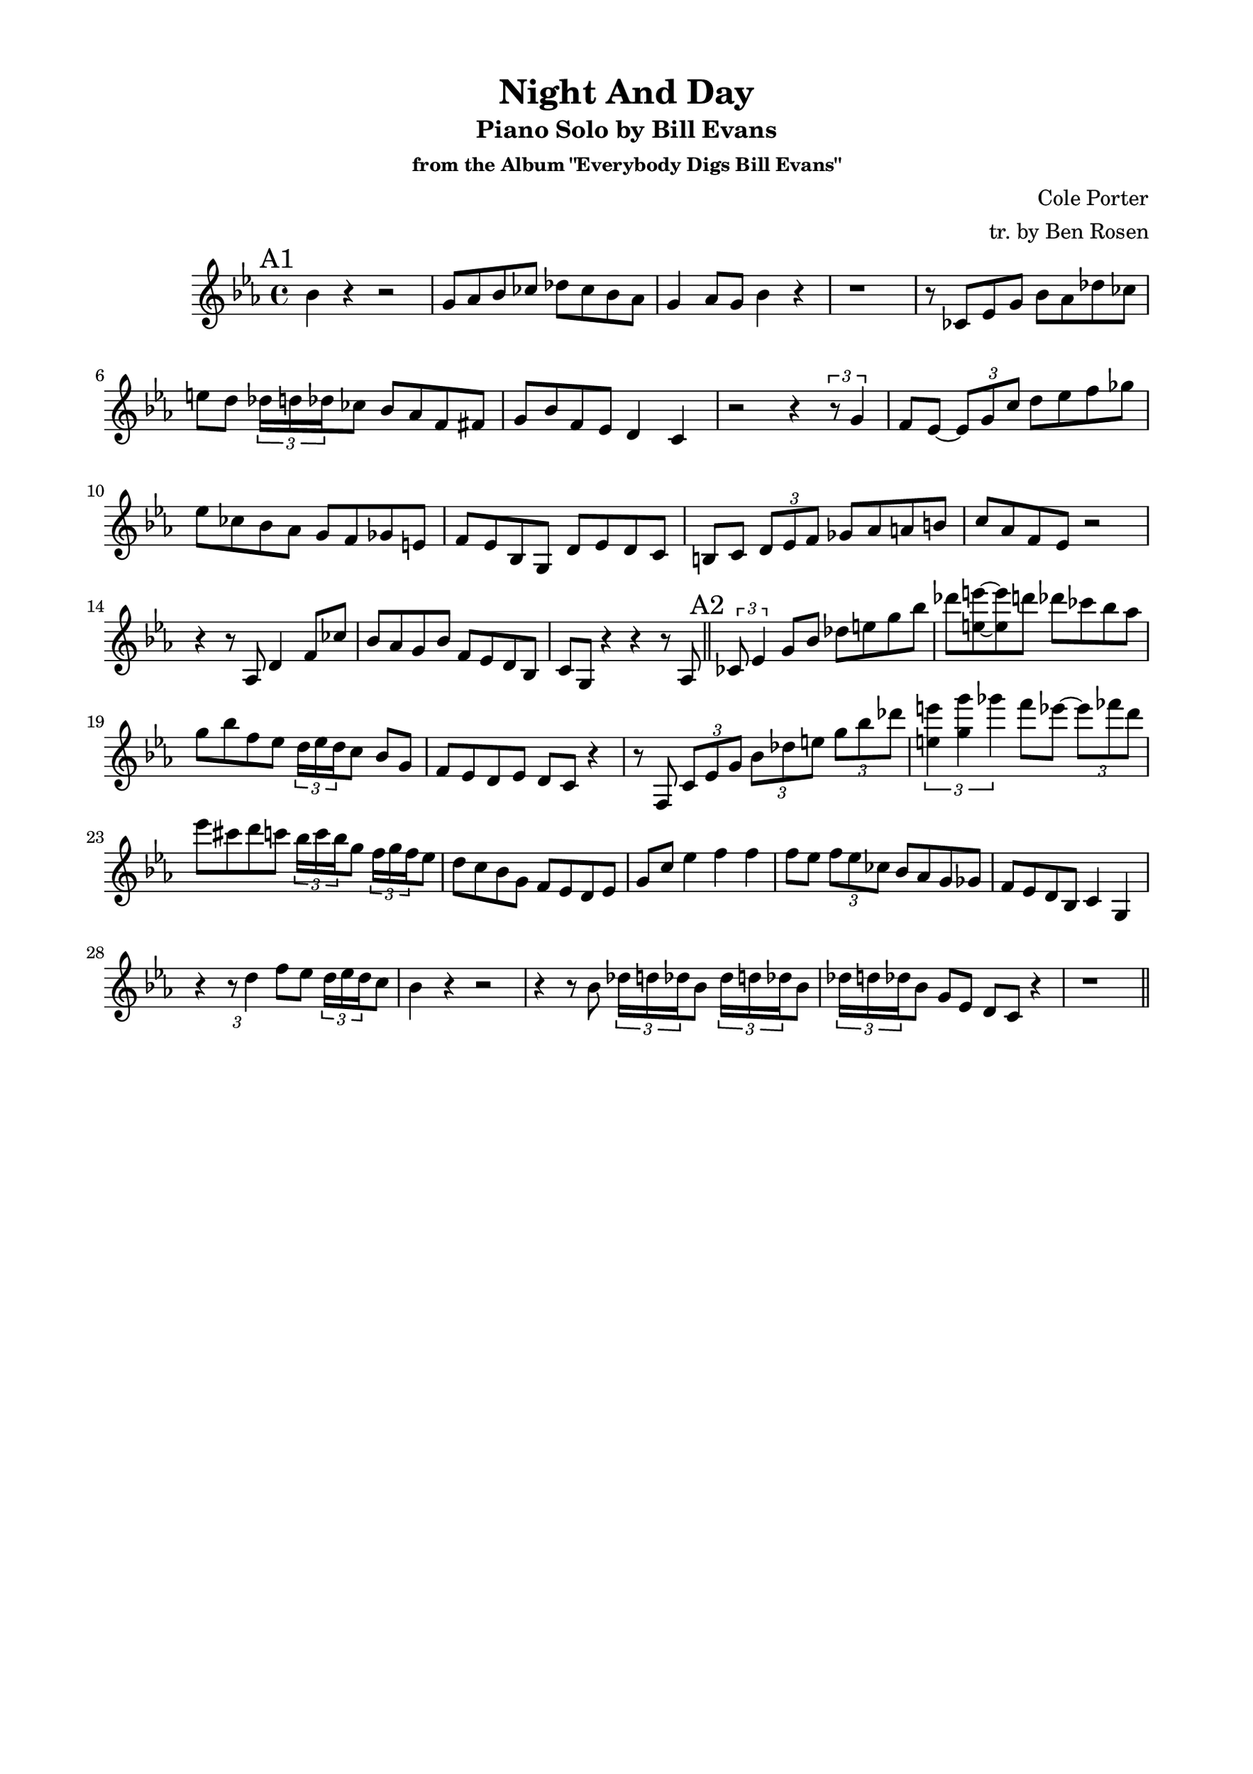 \version "2.20.0"
% \version "2.19.83"
% \version "2.18.2"
\language "english"
\pointAndClickOff
\paper {
  #(set-paper-size "c4")
  % #(set-paper-size "letter")
  left-margin = 0.75\in
  right-margin = 0.75\in
  top-margin = 0.5\in
  bottom-margin = 0.5\in
  % system-system-spacing =
  %   #'((basic-distance . 16)
  %     (minimum-distance . 12)
  %     (padding . 1)
  %     (stretchability . 60))
}

\header {
  tagline = ##f
  title = "Night And Day"
  subtitle = "Piano Solo by Bill Evans"
  subsubtitle = "from the Album \"Everybody Digs Bill Evans\""
  composer = "Cole Porter"
  arranger = "tr. by Ben Rosen"
}

timeSig = \time 4/4
keySig = \key ef \major

aFirst = {
  bf4  r4 r2 |
  g8 af bf cf df cf bf af |
  g4 af8 g bf4 r |
  r1 |

  r8 cf, ef g bf af df cf |
  e d \tuplet 3/2 { df16 d df } cf8 bf af f fs |
  g bf f ef d4 c |
  r2 r4 \tuplet 3/2 { r8 g'4 } |

  f8 ef~ \tuplet 3/2 { ef g c } d ef f gf |
  ef cf bf af g f gf e |
  f ef bf g d' ef d c |
  b c \tuplet 3/2 { d ef f } gf af a b |

  c af f ef r2 |
  r4 r8 af, d4 f8 cf' |
  bf af g bf f ef d bf
  c g r4 r r8 af |
  \bar "||"
}

aSecond = {
  \tuplet 3/2 { cf8 ef4 } g8 bf df e g bf |
  df <e e,>~ <e e,> d df cf bf af |
  g bf f ef \tuplet 3/2 { d16 ef d } c8 bf g |
  f ef d ef d c r4 |

  r8 f, \tuplet 3/2 { c' ef g } \tuplet 3/2 { bf df e } \tuplet 3/2 { g bf df } |
  \tuplet 3/2 { <e, e'>4 <g g'> gf' } f8 ef~ \tuplet 3/2 { ef ff d } |
  ef cs d c \tuplet 3/2 { bf16 c bf } g8 \tuplet 3/2 { f16 g f } ef8
  d c bf g f ef d ef

  g c ef4 f f |
  f8 ef \tuplet 3/2 { f ef cf } bf af g gf |
  f ef d bf c4 g |
  r \tuplet 3/2 { r8 d''4 } f8 ef \tuplet 3/2 { d16 ef d } c8 |

  bf4 r r2 |
  r4 r8 bf \repeat unfold 2 { \tuplet 3/2 { df16 d df } bf8 }
  \tuplet 3/2 { df16 d df } bf8 g ef d c r4 |
  r1 |
  \bar "||"
}

% b = {}

% aThird= {}

% aFourth = {}

\score {
  \new Staff \relative c'' {
    \clef treble
    \keySig
    \timeSig

    \mark "A1"
    \aFirst
    \mark "A2"
    \aSecond
    % \mark \default
    % \b
    % \mark \default
    % \aThird
    % \mark \default
    % \aFourth
  }
}
